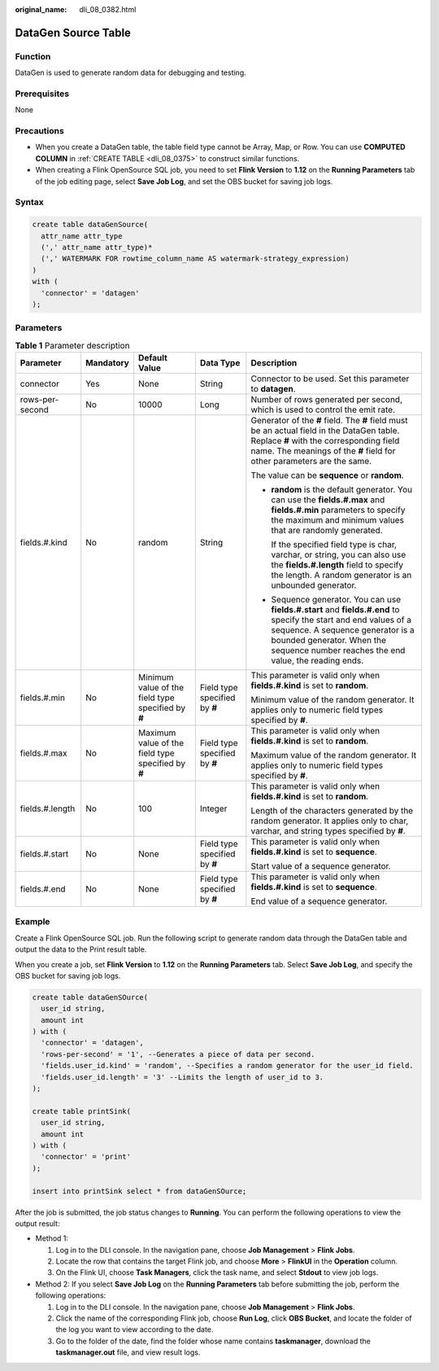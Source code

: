:original_name: dli_08_0382.html

.. _dli_08_0382:

DataGen Source Table
====================

Function
--------

DataGen is used to generate random data for debugging and testing.

Prerequisites
-------------

None

Precautions
-----------

-  When you create a DataGen table, the table field type cannot be Array, Map, or Row. You can use **COMPUTED COLUMN** in :ref:`CREATE TABLE <dli_08_0375>` to construct similar functions.
-  When creating a Flink OpenSource SQL job, you need to set **Flink Version** to **1.12** on the **Running Parameters** tab of the job editing page, select **Save Job Log**, and set the OBS bucket for saving job logs.

Syntax
------

.. code-block::

   create table dataGenSource(
     attr_name attr_type
     (',' attr_name attr_type)*
     (',' WATERMARK FOR rowtime_column_name AS watermark-strategy_expression)
   )
   with (
     'connector' = 'datagen'
   );

Parameters
----------

.. table:: **Table 1** Parameter description

   +-----------------+-------------+----------------------------------------------------+-------------------------------+----------------------------------------------------------------------------------------------------------------------------------------------------------------------------------------------------------------------------------------------+
   | Parameter       | Mandatory   | Default Value                                      | Data Type                     | Description                                                                                                                                                                                                                                  |
   +=================+=============+====================================================+===============================+==============================================================================================================================================================================================================================================+
   | connector       | Yes         | None                                               | String                        | Connector to be used. Set this parameter to **datagen**.                                                                                                                                                                                     |
   +-----------------+-------------+----------------------------------------------------+-------------------------------+----------------------------------------------------------------------------------------------------------------------------------------------------------------------------------------------------------------------------------------------+
   | rows-per-second | No          | 10000                                              | Long                          | Number of rows generated per second, which is used to control the emit rate.                                                                                                                                                                 |
   +-----------------+-------------+----------------------------------------------------+-------------------------------+----------------------------------------------------------------------------------------------------------------------------------------------------------------------------------------------------------------------------------------------+
   | fields.#.kind   | No          | random                                             | String                        | Generator of the **#** field. The **#** field must be an actual field in the DataGen table. Replace **#** with the corresponding field name. The meanings of the **#** field for other parameters are the same.                              |
   |                 |             |                                                    |                               |                                                                                                                                                                                                                                              |
   |                 |             |                                                    |                               | The value can be **sequence** or **random**.                                                                                                                                                                                                 |
   |                 |             |                                                    |                               |                                                                                                                                                                                                                                              |
   |                 |             |                                                    |                               | -  **random** is the default generator. You can use the **fields.#.max** and **fields.#.min** parameters to specify the maximum and minimum values that are randomly generated.                                                              |
   |                 |             |                                                    |                               |                                                                                                                                                                                                                                              |
   |                 |             |                                                    |                               |    If the specified field type is char, varchar, or string, you can also use the **fields.#.length** field to specify the length. A random generator is an unbounded generator.                                                              |
   |                 |             |                                                    |                               |                                                                                                                                                                                                                                              |
   |                 |             |                                                    |                               | -  Sequence generator. You can use **fields.#.start** and **fields.#.end** to specify the start and end values of a sequence. A sequence generator is a bounded generator. When the sequence number reaches the end value, the reading ends. |
   +-----------------+-------------+----------------------------------------------------+-------------------------------+----------------------------------------------------------------------------------------------------------------------------------------------------------------------------------------------------------------------------------------------+
   | fields.#.min    | No          | Minimum value of the field type specified by **#** | Field type specified by **#** | This parameter is valid only when **fields.#.kind** is set to **random**.                                                                                                                                                                    |
   |                 |             |                                                    |                               |                                                                                                                                                                                                                                              |
   |                 |             |                                                    |                               | Minimum value of the random generator. It applies only to numeric field types specified by **#**.                                                                                                                                            |
   +-----------------+-------------+----------------------------------------------------+-------------------------------+----------------------------------------------------------------------------------------------------------------------------------------------------------------------------------------------------------------------------------------------+
   | fields.#.max    | No          | Maximum value of the field type specified by **#** | Field type specified by **#** | This parameter is valid only when **fields.#.kind** is set to **random**.                                                                                                                                                                    |
   |                 |             |                                                    |                               |                                                                                                                                                                                                                                              |
   |                 |             |                                                    |                               | Maximum value of the random generator. It applies only to numeric field types specified by **#**.                                                                                                                                            |
   +-----------------+-------------+----------------------------------------------------+-------------------------------+----------------------------------------------------------------------------------------------------------------------------------------------------------------------------------------------------------------------------------------------+
   | fields.#.length | No          | 100                                                | Integer                       | This parameter is valid only when **fields.#.kind** is set to **random**.                                                                                                                                                                    |
   |                 |             |                                                    |                               |                                                                                                                                                                                                                                              |
   |                 |             |                                                    |                               | Length of the characters generated by the random generator. It applies only to char, varchar, and string types specified by **#**.                                                                                                           |
   +-----------------+-------------+----------------------------------------------------+-------------------------------+----------------------------------------------------------------------------------------------------------------------------------------------------------------------------------------------------------------------------------------------+
   | fields.#.start  | No          | None                                               | Field type specified by **#** | This parameter is valid only when **fields.#.kind** is set to **sequence**.                                                                                                                                                                  |
   |                 |             |                                                    |                               |                                                                                                                                                                                                                                              |
   |                 |             |                                                    |                               | Start value of a sequence generator.                                                                                                                                                                                                         |
   +-----------------+-------------+----------------------------------------------------+-------------------------------+----------------------------------------------------------------------------------------------------------------------------------------------------------------------------------------------------------------------------------------------+
   | fields.#.end    | No          | None                                               | Field type specified by **#** | This parameter is valid only when **fields.#.kind** is set to **sequence**.                                                                                                                                                                  |
   |                 |             |                                                    |                               |                                                                                                                                                                                                                                              |
   |                 |             |                                                    |                               | End value of a sequence generator.                                                                                                                                                                                                           |
   +-----------------+-------------+----------------------------------------------------+-------------------------------+----------------------------------------------------------------------------------------------------------------------------------------------------------------------------------------------------------------------------------------------+

Example
-------

Create a Flink OpenSource SQL job. Run the following script to generate random data through the DataGen table and output the data to the Print result table.

When you create a job, set **Flink Version** to **1.12** on the **Running Parameters** tab. Select **Save Job Log**, and specify the OBS bucket for saving job logs.

.. code-block::

   create table dataGenSOurce(
     user_id string,
     amount int
   ) with (
     'connector' = 'datagen',
     'rows-per-second' = '1', --Generates a piece of data per second.
     'fields.user_id.kind' = 'random', --Specifies a random generator for the user_id field.
     'fields.user_id.length' = '3' --Limits the length of user_id to 3.
   );

   create table printSink(
     user_id string,
     amount int
   ) with (
     'connector' = 'print'
   );

   insert into printSink select * from dataGenSOurce;

After the job is submitted, the job status changes to **Running**. You can perform the following operations to view the output result:

-  Method 1:

   #. Log in to the DLI console. In the navigation pane, choose **Job Management** > **Flink Jobs**.
   #. Locate the row that contains the target Flink job, and choose **More** > **FlinkUI** in the **Operation** column.
   #. On the Flink UI, choose **Task Managers**, click the task name, and select **Stdout** to view job logs.

-  Method 2: If you select **Save Job Log** on the **Running Parameters** tab before submitting the job, perform the following operations:

   #. Log in to the DLI console. In the navigation pane, choose **Job Management** > **Flink Jobs**.
   #. Click the name of the corresponding Flink job, choose **Run Log**, click **OBS Bucket**, and locate the folder of the log you want to view according to the date.
   #. Go to the folder of the date, find the folder whose name contains **taskmanager**, download the **taskmanager.out** file, and view result logs.
